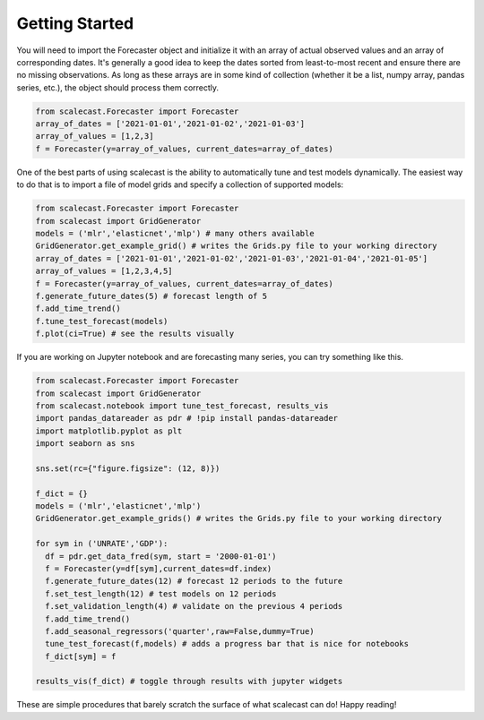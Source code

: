 Getting Started
=================================

You will need to import the Forecaster object and initialize it with an array of actual observed values and an array of corresponding dates. It's generally a good idea to keep the dates sorted from least-to-most recent and ensure there are no missing observations. As long as these arrays are in some kind of collection (whether it be a list, numpy array, pandas series, etc.), the object should process them correctly.

.. code:: python
    
    from scalecast.Forecaster import Forecaster
    array_of_dates = ['2021-01-01','2021-01-02','2021-01-03']
    array_of_values = [1,2,3]
    f = Forecaster(y=array_of_values, current_dates=array_of_dates)

One of the best parts of using scalecast is the ability to automatically tune and test models dynamically. The easiest way to do that is to import a file of model grids and specify a collection of supported models:

.. code:: python
    
    from scalecast.Forecaster import Forecaster
    from scalecast import GridGenerator
    models = ('mlr','elasticnet','mlp') # many others available
    GridGenerator.get_example_grid() # writes the Grids.py file to your working directory
    array_of_dates = ['2021-01-01','2021-01-02','2021-01-03','2021-01-04','2021-01-05']
    array_of_values = [1,2,3,4,5]
    f = Forecaster(y=array_of_values, current_dates=array_of_dates)
    f.generate_future_dates(5) # forecast length of 5
    f.add_time_trend()
    f.tune_test_forecast(models)
    f.plot(ci=True) # see the results visually

If you are working on Jupyter notebook and are forecasting many series, you can try something like this.

.. code:: python
    
    from scalecast.Forecaster import Forecaster
    from scalecast import GridGenerator
    from scalecast.notebook import tune_test_forecast, results_vis
    import pandas_datareader as pdr # !pip install pandas-datareader
    import matplotlib.pyplot as plt
    import seaborn as sns

    sns.set(rc={"figure.figsize": (12, 8)})

    f_dict = {}
    models = ('mlr','elasticnet','mlp')
    GridGenerator.get_example_grids() # writes the Grids.py file to your working directory

    for sym in ('UNRATE','GDP'):
      df = pdr.get_data_fred(sym, start = '2000-01-01')
      f = Forecaster(y=df[sym],current_dates=df.index)
      f.generate_future_dates(12) # forecast 12 periods to the future
      f.set_test_length(12) # test models on 12 periods
      f.set_validation_length(4) # validate on the previous 4 periods
      f.add_time_trend()
      f.add_seasonal_regressors('quarter',raw=False,dummy=True)
      tune_test_forecast(f,models) # adds a progress bar that is nice for notebooks
      f_dict[sym] = f

    results_vis(f_dict) # toggle through results with jupyter widgets

These are simple procedures that barely scratch the surface of what scalecast can do! Happy reading!
